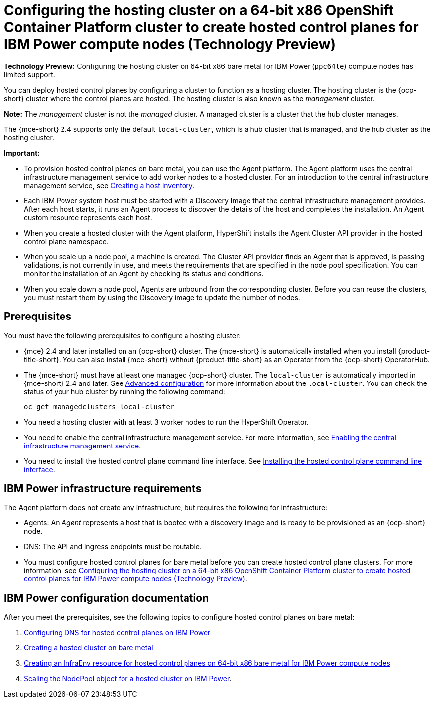 [#config-hosted-service-ibmpower]
= Configuring the hosting cluster on a 64-bit x86 OpenShift Container Platform cluster to create hosted control planes for IBM Power compute nodes (Technology Preview)

**Technology Preview:** Configuring the hosting cluster on 64-bit x86 bare metal for IBM Power (`ppc64le`) compute nodes has limited support.

You can deploy hosted control planes by configuring a cluster to function as a hosting cluster. The hosting cluster is the {ocp-short} cluster where the control planes are hosted. The hosting cluster is also known as the _management_ cluster. 

*Note:* The _management_ cluster is not the _managed_ cluster. A managed cluster is a cluster that the hub cluster manages.

The {mce-short} 2.4 supports only the default `local-cluster`, which is a hub cluster that is managed, and the hub cluster as the hosting cluster.

*Important:* 

- To provision hosted control planes on bare metal, you can use the Agent platform. The Agent platform uses the central infrastructure management service to add worker nodes to a hosted cluster. For an introduction to the central infrastructure management service, see xref:../cluster_lifecycle/cim_intro.adoc#cim-intro[Creating a host inventory].

- Each IBM Power system host must be started with a Discovery Image that the central infrastructure management provides. After each host starts, it runs an Agent process to discover the details of the host and completes the installation. An Agent custom resource represents each host.

- When you create a hosted cluster with the Agent platform, HyperShift installs the Agent Cluster API provider in the hosted control plane namespace.

- When you scale up a node pool, a machine is created. The Cluster API provider finds an Agent that is approved, is passing validations, is not currently in use, and meets the requirements that are specified in the node pool specification. You can monitor the installation of an Agent by checking its status and conditions.

- When you scale down a node pool, Agents are unbound from the corresponding cluster. Before you can reuse the clusters, you must restart them by using the Discovery image to update the number of nodes.

[#hosting-service-cluster-configure-prereq-ibmpower]
== Prerequisites

You must have the following prerequisites to configure a hosting cluster: 

* {mce} 2.4 and later installed on an {ocp-short} cluster. The {mce-short} is automatically installed when you install {product-title-short}. You can also install {mce-short} without {product-title-short} as an Operator from the {ocp-short} OperatorHub.

* The {mce-short} must have at least one managed {ocp-short} cluster. The `local-cluster` is automatically imported in {mce-short} 2.4 and later. See xref:../install_upgrade/adv_config_install.adoc#advanced-config-engine[Advanced configuration] for more information about the `local-cluster`. You can check the status of your hub cluster by running the following command:

+
[source,bash]
----
oc get managedclusters local-cluster
----

* You need a hosting cluster with at least 3 worker nodes to run the HyperShift Operator.

* You need to enable the central infrastructure management service. For more information, see  xref:../cluster_lifecycle/cim_enable.adoc#enable-cim[Enabling the central infrastructure management service].

* You need to install the hosted control plane command line interface. See xref:../hosted_control_planes/hosted_install_cli.adoc#hosted-install-cli[Installing the hosted control plane command line interface].

[#infrastructure-reqs-ibmpower]
== IBM Power infrastructure requirements

The Agent platform does not create any infrastructure, but requires the following for infrastructure:

* Agents: An _Agent_ represents a host that is booted with a discovery image and is ready to be provisioned as an {ocp-short} node.

* DNS: The API and ingress endpoints must be routable.

* You must configure hosted control planes for bare metal before you can create hosted control plane clusters. For more information, see xref:../hosted_control_planes/configure_hosted_bm_ibmpower.adoc#configuring-hosting-service-cluster-configure-ibmpower[Configuring the hosting cluster on a 64-bit x86 OpenShift Container Platform cluster to create hosted control planes for IBM Power compute nodes (Technology Preview)].

[#ibm-power-doc]
== IBM Power configuration documentation 

After you meet the prerequisites, see the following topics to configure hosted control planes on bare metal:

. xref:../hosted_control_planes/config_dns_bm_ibmz.adoc#configuring-dns-hosted-control-plane-ibmz[Configuring DNS for hosted control planes on IBM Power]
. xref:../hosted_control_planes/hosted_create_bare_metal.adoc#creating-a-hosted-cluster-bm[Creating a hosted cluster on bare metal]
. xref:../hosted_control_planes/hosted_infraenv_ibmpower.adoc#hosted-control-planes-create-infraenv-ibmpower[Creating an InfraEnv resource for hosted control planes on 64-bit x86 bare metal for IBM Power compute nodes]
. xref:../hosted_control_planes/scaling_nodepool_hosted_ibmpower.adoc#scaling-the-nodepool-ibmpower[Scaling the NodePool object for a hosted cluster on IBM Power].
